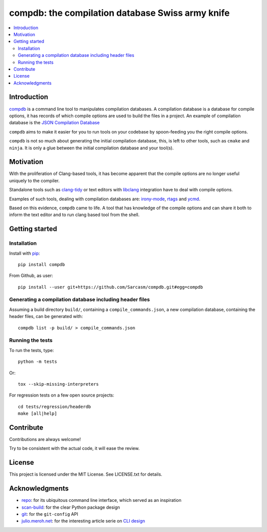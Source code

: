compdb: the compilation database Swiss army knife
=================================================

.. contents:: :local:


Introduction
------------

compdb_ is a command line tool to manipulates compilation databases.
A compilation database is a database for compile options,
it has records of which compile options are used to build the files in a project.
An example of compilation database is the `JSON Compilation Database`_

``compdb`` aims to make it easier for you to run tools on your codebase
by spoon-feeding you the right compile options.

``compdb`` is not so much about generating the initial compilation database,
this, is left to other tools, such as ``cmake`` and ``ninja``.
It is only a glue between the initial compilation database and your tool(s).


Motivation
----------

With the proliferation of Clang-based tools,
it has become apparent that the compile options
are no longer useful uniquely to the compiler.

Standalone tools such as clang-tidy_
or text editors with libclang_ integration have to deal with compile options.

Examples of such tools, dealing with compilation databases are:
irony-mode_, rtags_ and ycmd_.

Based on this evidence, ``compdb`` came to life.
A tool that has knowledge of the compile options and can share it
both to inform the text editor and to run clang based tool from the shell.


Getting started
---------------

Installation
~~~~~~~~~~~~

Install with pip_::

  pip install compdb

From Github, as user::

  pip install --user git+https://github.com/Sarcasm/compdb.git#egg=compdb


Generating a compilation database including header files
~~~~~~~~~~~~~~~~~~~~~~~~~~~~~~~~~~~~~~~~~~~~~~~~~~~~~~~~

Assuming a build directory ``build/``, containing a ``compile_commands.json``,
a new compilation database, containing the header files,
can be generated with::

  compdb list -p build/ > compile_commands.json


Running the tests
~~~~~~~~~~~~~~~~~

To run the tests, type::

  python -m tests

Or::

  tox --skip-missing-interpreters

For regression tests on a few open source projects::

  cd tests/regression/headerdb
  make [all|help]


Contribute
----------

Contributions are always welcome!

Try to be consistent with the actual code, it will ease the review.


License
-------

This project is licensed under the MIT License.
See LICENSE.txt for details.


Acknowledgments
---------------

* repo_: for its ubiquitous command line interface,
  which served as an inspiration
* scan-build_: for the clear Python package design
* git_: for the ``git-config`` API
* `julio.meroh.net`_: for the interesting article serie on `CLI design`_


.. _clang-tidy: http://clang.llvm.org/extra/clang-tidy/
.. _CLI design: https://julio.meroh.net/2013/09/cli-design-series-wrap-up.html
.. _compdb: https://github.com/Sarcasm/compdb
.. _git: https://git-scm.com/
.. _irony-mode: https://github.com/Sarcasm/irony-mode
.. _julio.meroh.net: https://julio.meroh.net/
.. _JSON Compilation Database: http://clang.llvm.org/docs/JSONCompilationDatabase.html
.. _libclang: http://clang.llvm.org/doxygen/group__CINDEX.html
.. _pip: https://pip.pypa.io/
.. _repo: https://gerrit.googlesource.com/git-repo/
.. _rtags: https://github.com/Andersbakken/rtags
.. _scan-build: https://github.com/rizsotto/scan-build
.. _ycmd: https://github.com/Valloric/ycmd

